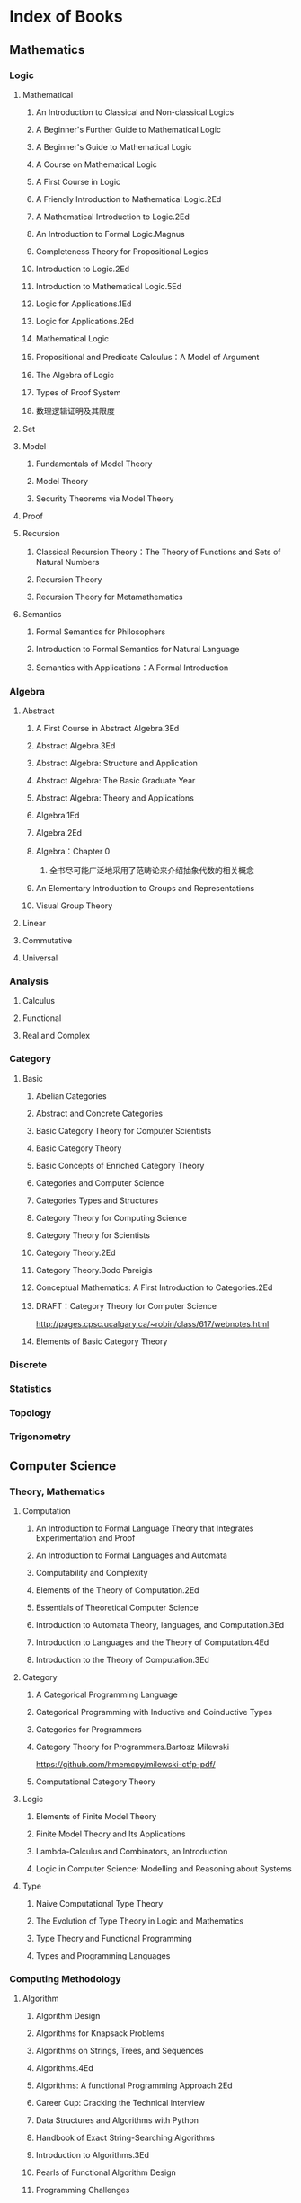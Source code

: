 * Index of Books
** Mathematics
*** Logic
**** Mathematical
***** An Introduction to Classical and Non-classical Logics
***** A Beginner's Further Guide to Mathematical Logic
***** A Beginner's Guide to Mathematical Logic
***** A Course on Mathematical Logic
***** A First Course in Logic
***** A Friendly Introduction to Mathematical Logic.2Ed
***** A Mathematical Introduction to Logic.2Ed
***** An Introduction to Formal Logic.Magnus
***** Completeness Theory for Propositional Logics
***** Introduction to Logic.2Ed
***** Introduction to Mathematical Logic.5Ed
***** Logic for Applications.1Ed
***** Logic for Applications.2Ed
***** Mathematical Logic
***** Propositional and Predicate Calculus：A Model of Argument
***** The Algebra of Logic
***** Types of Proof System
***** 数理逻辑证明及其限度
**** Set
**** Model
***** Fundamentals of Model Theory
***** Model Theory
***** Security Theorems via Model Theory
**** Proof
**** Recursion
***** Classical Recursion Theory：The Theory of Functions and Sets of Natural Numbers
***** Recursion Theory
***** Recursion Theory for Metamathematics
**** Semantics
***** Formal Semantics for Philosophers
***** Introduction to Formal Semantics for Natural Language
***** Semantics with Applications：A Formal Introduction
*** Algebra
**** Abstract
***** A First Course in Abstract Algebra.3Ed
***** Abstract Algebra.3Ed
***** Abstract Algebra: Structure and Application
***** Abstract Algebra: The Basic Graduate Year
***** Abstract Algebra: Theory and Applications
***** Algebra.1Ed
***** Algebra.2Ed
***** Algebra：Chapter 0
1. 全书尽可能广泛地采用了范畴论来介绍抽象代数的相关概念
***** An Elementary Introduction to Groups and Representations
***** Visual Group Theory
**** Linear
**** Commutative
**** Universal
*** Analysis
**** Calculus
**** Functional
**** Real and Complex
*** Category
**** Basic
***** Abelian Categories
***** Abstract and Concrete Categories
***** Basic Category Theory for Computer Scientists
***** Basic Category Theory
***** Basic Concepts of Enriched Category Theory
***** Categories and Computer Science
***** Categories Types and Structures
***** Category Theory for Computing Science
***** Category Theory for Scientists
***** Category Theory.2Ed
***** Category Theory.Bodo Pareigis
***** Conceptual Mathematics: A First Introduction to Categories.2Ed
***** DRAFT：Category Theory for Computer Science
http://pages.cpsc.ucalgary.ca/~robin/class/617/webnotes.html
***** Elements of Basic Category Theory
*** Discrete
*** Statistics
*** Topology
*** Trigonometry
** Computer Science
*** Theory, Mathematics
**** Computation
***** An Introduction to Formal Language Theory that Integrates Experimentation and Proof
***** An Introduction to Formal Languages and Automata
***** Computability and Complexity
***** Elements of the Theory of Computation.2Ed
***** Essentials of Theoretical Computer Science
***** Introduction to Automata Theory, languages, and Computation.3Ed
***** Introduction to Languages and the Theory of Computation.4Ed
***** Introduction to the Theory of Computation.3Ed
**** Category
***** A Categorical Programming Language
***** Categorical Programming with Inductive and Coinductive Types
***** Categories for Programmers
***** Category Theory for Programmers.Bartosz Milewski
https://github.com/hmemcpy/milewski-ctfp-pdf/
***** Computational Category Theory
**** Logic
***** Elements of Finite Model Theory
***** Finite Model Theory and Its Applications
***** Lambda-Calculus and Combinators, an Introduction
***** Logic in Computer Science: Modelling and Reasoning about Systems
**** Type
***** Naive Computational Type Theory
***** The Evolution of Type Theory in Logic and Mathematics
***** Type Theory and Functional Programming
***** Types and Programming Languages
*** Computing Methodology
**** Algorithm
***** Algorithm Design
***** Algorithms for Knapsack Problems
***** Algorithms on Strings, Trees, and Sequences
***** Algorithms.4Ed
***** Algorithms: A functional Programming Approach.2Ed
***** Career Cup: Cracking the Technical Interview
***** Data Structures and Algorithms with Python
***** Handbook of Exact String-Searching Algorithms
***** Introduction to Algorithms.3Ed
***** Pearls of Functional Algorithm Design
***** Programming Challenges
***** Programming Pearls，编程珠玑
***** Python Algorithms: Mastering Basic Algorithms in the Python Language
**** Parallel and Distributed Computing
***** Foundations of Multithreaded, Parallel, and Distributed Programming
***** Java Concurrency in Practice
***** Parallel Computer Architecture
***** Seven Concurrency Models in Seven Weeks
***** The Art of Multiprocessor Programming
**** Cyptography
***** Cryptography Theory and Practice.3Ed
***** Introduction to Cryptography Principles and Applications.3Ed
***** Introduction to Modern Cryptography.2Ed
***** Understanding Cryptography: A Textbook for Students and Practitioners
**** Graphics
***** Computer Graphics: Principles and Practice.3Ed
***** Digital Image Processing.3Ed
***** Digital Image Processing.4Ed
***** Introduction to Graph Theory.2Ed
***** Mathematics for 3D Game Programming and Computer Graphics.3Ed
***** Mathematics for Computer Graphics.3Ed
***** Multiple View Geometry in Computer Vision
***** Principles of Digital Image Processing: Core Algorithms
**** Data Analysis
***** An Introduction to Categorical Data Analysis
***** Categorical Data Analysis.2Ed
***** R (and S-PLUS) Manual to Accompany Agrestis Categorical Data Analysis
**** Machine Learning
*** Software
**** Applications
***** Emacs
***** Make, CMake
**** Database
**** Operation System
**** Architecture
**** Engineering
**** Web
*** Programming Language
**** General
***** A Discipline of Programming
***** Concepts, Techniques, and Models of Computer Programming
***** Essentials of Programming Languages.3Ed
***** Structure and Interpretation of Computer Programs.2Ed
https://github.com/sarabander/sicp-pdf/
***** Teaching Programming with the Kernel Language Approach
***** Think Like a Programmer
**** Procedural
***** C, C++
***** Java
**** Interpretive
***** Python
***** Ruby
***** Javascript
**** Functional
***** Clojure
***** Lisp, Scheme
***** ML, Haskell
****** A Gentle Introduction to Haskell 98
****** Haskell - The Craft of Functional Programming.2Ed
****** Haskell 2010 Language Report
****** Parallel and Concurrent Programming in Haskell
****** Programming in Haskell
****** The Haskell Road to Logic, Math and Programming
****** The Haskell School of Music
****** What I Wish I Knew When Learning Haskell
https://github.com/sdiehl/wiwinwlh
****** Write You a Haskell
https://github.com/sdiehl/write-you-a-haskell
**** Domain Specific
**** Compiler
***** Advanced Compiler Design and Implementation
***** Compilers: Principles Techniques and Tools.2Ed
***** Modern Compiler Implementation in Java.2Ed
***** Language Implementation Patterns
*** Networks
*** Hardware
*** Market, Products
